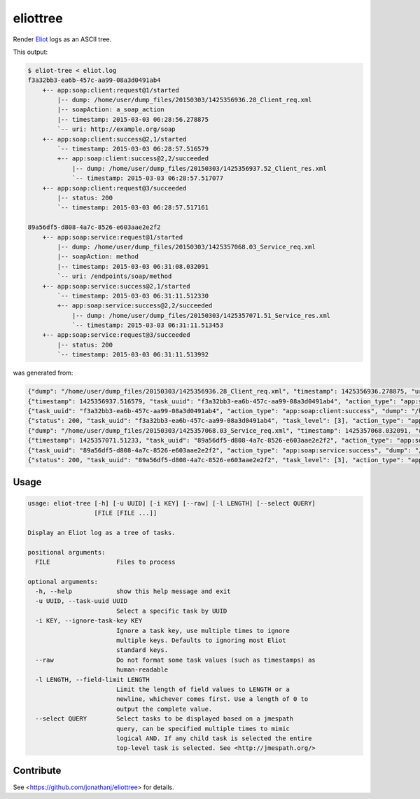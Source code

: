 =========
eliottree
=========

|build|_ |coverage|_

Render `Eliot <https://github.com/ClusterHQ/eliot>`_ logs as an ASCII tree.

This output:

.. code-block::

   $ eliot-tree < eliot.log
   f3a32bb3-ea6b-457c-aa99-08a3d0491ab4
       +-- app:soap:client:request@1/started
           |-- dump: /home/user/dump_files/20150303/1425356936.28_Client_req.xml
           |-- soapAction: a_soap_action
           |-- timestamp: 2015-03-03 06:28:56.278875
           `-- uri: http://example.org/soap
       +-- app:soap:client:success@2,1/started
           `-- timestamp: 2015-03-03 06:28:57.516579
           +-- app:soap:client:success@2,2/succeeded
               |-- dump: /home/user/dump_files/20150303/1425356937.52_Client_res.xml
               `-- timestamp: 2015-03-03 06:28:57.517077
       +-- app:soap:client:request@3/succeeded
           |-- status: 200
           `-- timestamp: 2015-03-03 06:28:57.517161

   89a56df5-d808-4a7c-8526-e603aae2e2f2
       +-- app:soap:service:request@1/started
           |-- dump: /home/user/dump_files/20150303/1425357068.03_Service_req.xml
           |-- soapAction: method
           |-- timestamp: 2015-03-03 06:31:08.032091
           `-- uri: /endpoints/soap/method
       +-- app:soap:service:success@2,1/started
           `-- timestamp: 2015-03-03 06:31:11.512330
           +-- app:soap:service:success@2,2/succeeded
               |-- dump: /home/user/dump_files/20150303/1425357071.51_Service_res.xml
               `-- timestamp: 2015-03-03 06:31:11.513453
       +-- app:soap:service:request@3/succeeded
           |-- status: 200
           `-- timestamp: 2015-03-03 06:31:11.513992

was generated from:

.. code-block:: javascript

   {"dump": "/home/user/dump_files/20150303/1425356936.28_Client_req.xml", "timestamp": 1425356936.278875, "uri": "http://example.org/soap", "action_status": "started", "task_uuid": "f3a32bb3-ea6b-457c-aa99-08a3d0491ab4", "action_type": "app:soap:client:request", "soapAction": "a_soap_action", "task_level": [1]}
   {"timestamp": 1425356937.516579, "task_uuid": "f3a32bb3-ea6b-457c-aa99-08a3d0491ab4", "action_type": "app:soap:client:success", "action_status": "started", "task_level": [2, 1]}
   {"task_uuid": "f3a32bb3-ea6b-457c-aa99-08a3d0491ab4", "action_type": "app:soap:client:success", "dump": "/home/user/dump_files/20150303/1425356937.52_Client_res.xml", "timestamp": 1425356937.517077, "action_status": "succeeded", "task_level": [2, 2]}
   {"status": 200, "task_uuid": "f3a32bb3-ea6b-457c-aa99-08a3d0491ab4", "task_level": [3], "action_type": "app:soap:client:request", "timestamp": 1425356937.517161, "action_status": "succeeded"}
   {"dump": "/home/user/dump_files/20150303/1425357068.03_Service_req.xml", "timestamp": 1425357068.032091, "uri": "/endpoints/soap/method", "action_status": "started", "task_uuid": "89a56df5-d808-4a7c-8526-e603aae2e2f2", "action_type": "app:soap:service:request", "soapAction": "method", "task_level": [1]}
   {"timestamp": 1425357071.51233, "task_uuid": "89a56df5-d808-4a7c-8526-e603aae2e2f2", "action_type": "app:soap:service:success", "action_status": "started", "task_level": [2, 1]}
   {"task_uuid": "89a56df5-d808-4a7c-8526-e603aae2e2f2", "action_type": "app:soap:service:success", "dump": "/home/user/dump_files/20150303/1425357071.51_Service_res.xml", "timestamp": 1425357071.513453, "action_status": "succeeded", "task_level": [2, 2]}
   {"status": 200, "task_uuid": "89a56df5-d808-4a7c-8526-e603aae2e2f2", "task_level": [3], "action_type": "app:soap:service:request", "timestamp": 1425357071.513992, "action_status": "succeeded"}

Usage
-----

.. code-block::

   usage: eliot-tree [-h] [-u UUID] [-i KEY] [--raw] [-l LENGTH] [--select QUERY]
                     [FILE [FILE ...]]

   Display an Eliot log as a tree of tasks.

   positional arguments:
     FILE                  Files to process

   optional arguments:
     -h, --help            show this help message and exit
     -u UUID, --task-uuid UUID
                           Select a specific task by UUID
     -i KEY, --ignore-task-key KEY
                           Ignore a task key, use multiple times to ignore
                           multiple keys. Defaults to ignoring most Eliot
                           standard keys.
     --raw                 Do not format some task values (such as timestamps) as
                           human-readable
     -l LENGTH, --field-limit LENGTH
                           Limit the length of field values to LENGTH or a
                           newline, whichever comes first. Use a length of 0 to
                           output the complete value.
     --select QUERY        Select tasks to be displayed based on a jmespath
                           query, can be specified multiple times to mimic
                           logical AND. If any child task is selected the entire
                           top-level task is selected. See <http://jmespath.org/>

Contribute
----------

See <https://github.com/jonathanj/eliottree> for details.


.. |build| image:: https://travis-ci.org/jonathanj/eliottree.svg?branch=16-refactor-into-library
.. _build: https://travis-ci.org/jonathanj/eliottree

.. |coverage| image:: https://coveralls.io/repos/jonathanj/eliottree/badge.svg
.. _coverage: https://coveralls.io/r/jonathanj/eliottree
